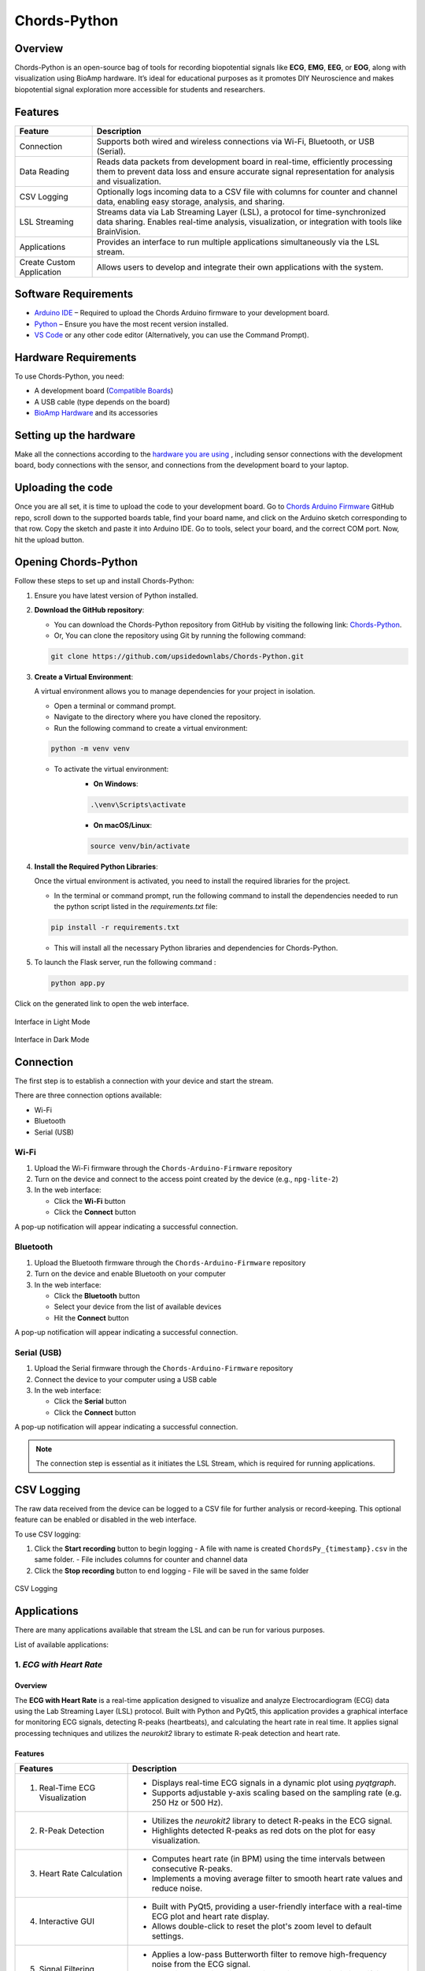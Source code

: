 .. _chords-python:

Chords-Python
##############

.. youtube:: bj7exKRsuZ8

Overview
********

Chords-Python is an open-source bag of tools for recording biopotential signals like **ECG**, **EMG**, **EEG**, or **EOG**, along with visualization using BioAmp hardware. It’s ideal for educational purposes as it promotes DIY Neuroscience and makes biopotential signal exploration more accessible for students and researchers.

Features
********

+---------------------------+-----------------------------------------------------------------------------------------------------------------------------------------------------------------------------------+
| Feature                   | Description                                                                                                                                                                       |
+===========================+===================================================================================================================================================================================+
| Connection                | Supports both wired and wireless connections via Wi-Fi, Bluetooth, or USB (Serial).                                                                                               |
+---------------------------+-----------------------------------------------------------------------------------------------------------------------------------------------------------------------------------+
| Data Reading              | Reads data packets from development board in real-time, efficiently processing them to prevent data loss and ensure accurate signal representation for analysis and visualization.|
+---------------------------+-----------------------------------------------------------------------------------------------------------------------------------------------------------------------------------+
| CSV Logging               | Optionally logs incoming data to a CSV file with columns for counter and channel data, enabling easy storage, analysis, and sharing.                                              |
+---------------------------+-----------------------------------------------------------------------------------------------------------------------------------------------------------------------------------+
| LSL Streaming             | Streams data via Lab Streaming Layer (LSL), a protocol for time-synchronized data sharing. Enables real-time analysis, visualization, or integration with tools like BrainVision. |
+---------------------------+-----------------------------------------------------------------------------------------------------------------------------------------------------------------------------------+
| Applications              | Provides an interface to run multiple applications simultaneously via the LSL stream.                                                                                             |
+---------------------------+-----------------------------------------------------------------------------------------------------------------------------------------------------------------------------------+
| Create Custom Application | Allows users to develop and integrate their own applications with the system.                                                                                                     |
+---------------------------+-----------------------------------------------------------------------------------------------------------------------------------------------------------------------------------+

Software Requirements  
*********************

- `Arduino IDE <https://www.arduino.cc/en/software>`_ – Required to upload the Chords Arduino firmware to your development board.  
- `Python <https://www.python.org/downloads/>`_ – Ensure you have the most recent version installed.  
- `VS Code <https://code.visualstudio.com/>`_ or any other code editor (Alternatively, you can use the Command Prompt).  

Hardware Requirements
*********************

To use Chords-Python, you need:

- A development board (`Compatible Boards <https://github.com/upsidedownlabs/Chords-Arduino-Firmware/blob/main/README.md>`_)  
- A USB cable (type depends on the board)
- `BioAmp Hardware <https://docs.upsidedownlabs.tech/hardware/index.html>`_ and its accessories

Setting up the hardware
***********************

Make all the connections according to the `hardware you are using <https://docs.upsidedownlabs.tech/hardware/index.html>`_ , including sensor connections with the development board, body connections with the sensor, and connections from the development board to your laptop.

Uploading the code
******************

Once you are all set, it is time to upload the code to your development board. Go to `Chords Arduino Firmware <https://github.com/upsidedownlabs/Chords-Arduino-Firmware>`_ GitHub repo, scroll down to the supported boards table, find your board name, and click on the Arduino sketch corresponding to that row.
Copy the sketch and paste it into Arduino IDE.
Go to tools, select your board, and the correct COM port. Now, hit the upload button.

Opening Chords-Python
*********************

Follow these steps to set up and install Chords-Python:

1. Ensure you have latest version of Python installed.
2. **Download the GitHub repository**:

   - You can download the Chords-Python repository from GitHub by visiting the following link: `Chords-Python <https://github.com/upsidedownlabs/Chords-Python/>`_.
   - Or, You can clone the repository using Git by running the following command:

   .. code-block:: console
      
      git clone https://github.com/upsidedownlabs/Chords-Python.git

3. **Create a Virtual Environment**:
   
   A virtual environment allows you to manage dependencies for your project in isolation.

   - Open a terminal or command prompt.
   - Navigate to the directory where you have cloned the repository.
   - Run the following command to create a virtual environment:

   .. code-block:: console
      
      python -m venv venv

   - To activate the virtual environment:
      - **On Windows**:
      .. code-block:: console

         .\venv\Scripts\activate

      - **On macOS/Linux**:
      .. code-block:: python
         
         source venv/bin/activate

4. **Install the Required Python Libraries**:

   Once the virtual environment is activated, you need to install the required libraries for the project.

   - In the terminal or command prompt, run the following command to install the dependencies needed to run the python script listed in the `requirements.txt` file:

   .. code-block:: console
      
      pip install -r requirements.txt

   - This will install all the necessary Python libraries and dependencies for Chords-Python.

5. To launch the Flask server, run the following command :

   .. code-block:: python
      
      python app.py

Click on the generated link to open the web interface.

.. figure:: ./media/light-interface.*
   :align: center
   :alt: Interface in Light Mode
   
   Interface in Light Mode

.. figure:: ./media/dark-interface.*
   :align: center
   :alt: Interface in Dark Mode

   Interface in Dark Mode

Connection
**********

The first step is to establish a connection with your device and start the stream.

There are three connection options available:

- Wi-Fi
- Bluetooth
- Serial (USB)

Wi-Fi
=====

1. Upload the Wi-Fi firmware through the ``Chords-Arduino-Firmware`` repository
2. Turn on the device and connect to the access point created by the device (e.g., ``npg-lite-2``)
3. In the web interface:

   - Click the **Wi-Fi** button
   - Click the **Connect** button

A pop-up notification will appear indicating a successful connection.

Bluetooth
=========

1. Upload the Bluetooth firmware through the ``Chords-Arduino-Firmware`` repository
2. Turn on the device and enable Bluetooth on your computer
3. In the web interface:

   - Click the **Bluetooth** button
   - Select your device from the list of available devices
   - Hit the **Connect** button

A pop-up notification will appear indicating a successful connection.

Serial (USB)
============

1. Upload the Serial firmware through the ``Chords-Arduino-Firmware`` repository
2. Connect the device to your computer using a USB cable
3. In the web interface:

   - Click the **Serial** button
   - Click the **Connect** button

A pop-up notification will appear indicating a successful connection.

.. note::
   The connection step is essential as it initiates the LSL Stream, which is required for running applications.

CSV Logging
***********

The raw data received from the device can be logged to a CSV file for further analysis or record-keeping. This optional feature can be enabled or disabled in the web interface.

To use CSV logging:

1. Click the **Start recording** button to begin logging
   - A file with name is created ``ChordsPy_{timestamp}.csv`` in the same folder.
   - File includes columns for counter and channel data
2. Click the **Stop recording** button to end logging
   - File will be saved in the same folder

.. figure:: ./media/csv.*
   :align: center
   :alt: CSV Logging

   CSV Logging

Applications
************

There are many applications available that stream the LSL and can be run for various purposes.

List of available applications:

1. `ECG with Heart Rate`
========================

.. youtube:: tZud2tc-TGI

Overview
--------

The **ECG with Heart Rate** is a real-time application designed to visualize and analyze Electrocardiogram (ECG) data using the Lab Streaming Layer (LSL) protocol. Built with Python and PyQt5, this application provides a graphical interface for monitoring ECG signals, detecting R-peaks (heartbeats), and calculating the heart rate in real time. It applies signal processing techniques and utilizes the `neurokit2` library to estimate R-peak detection and heart rate.

Features
--------

+-----------------------------------------------------------------------+-----------------------------------------------------------------------------------------------------------------+
| Features                                                              | Description                                                                                                     |
+=======================================================================+=================================================================================================================+
| 1. Real-Time ECG Visualization                                        | - Displays real-time ECG signals in a dynamic plot using `pyqtgraph`.                                           |
|                                                                       | - Supports adjustable y-axis scaling based on the sampling rate (e.g. 250 Hz or 500 Hz).                        |
+-----------------------------------------------------------------------+-----------------------------------------------------------------------------------------------------------------+
| 2. R-Peak Detection                                                   | - Utilizes the `neurokit2` library to detect R-peaks in the ECG signal.                                         |
|                                                                       | - Highlights detected R-peaks as red dots on the plot for easy visualization.                                   |
+-----------------------------------------------------------------------+-----------------------------------------------------------------------------------------------------------------+
| 3. Heart Rate Calculation                                             | - Computes heart rate (in BPM) using the time intervals between consecutive R-peaks.                            |         
|                                                                       | - Implements a moving average filter to smooth heart rate values and reduce noise.                              |
+-----------------------------------------------------------------------+-----------------------------------------------------------------------------------------------------------------+
| 4. Interactive GUI                                                    | - Built with PyQt5, providing a user-friendly interface with a real-time ECG plot and heart rate display.       |         
|                                                                       | - Allows double-click to reset the plot's zoom level to default settings.                                       |                                                                                           
+-----------------------------------------------------------------------+-----------------------------------------------------------------------------------------------------------------+
| 5. Signal Filtering                                                   | - Applies a low-pass Butterworth filter to remove high-frequency noise from the ECG signal.                     |         
|                                                                       | - Helps in enhancing signal clarity, which can assist in identifying R-peaks.                                   |                                                                                           
+-----------------------------------------------------------------------+-----------------------------------------------------------------------------------------------------------------+

A GUI window will appear, displaying the real-time ECG signal along with the calculated heart rate.

.. figure:: ./media/heartbeat_ecg.*
   :align: center
   :alt: Heart Rate with ECG

   Heart Rate with ECG

2. `EMG with Envelope`
======================

.. youtube:: tZud2tc-TGITiDwSQEY2eY&t=23s

Overview
--------

The **EMG with Envelope** is a Python-based application designed to visualize and analyze Electromyography (EMG) signals in real-time. It connects to an EMG data stream using the Lab Streaming Layer (LSL) protocol, processes the signal to extract the EMG envelope, and displays both the filtered EMG signal and its envelope in a user-friendly graphical interface. Built with `PyQt5` and `pyqtgraph`, the application provides a responsive and interactive visualization tool for students, researchers, or developers working with EMG data.

Features
--------

+-----------------------------------------------------------------------+---------------------------------------------------------------------------------------------------------------------------+
| Features                                                              | Description                                                                                                               |
+=======================================================================+===========================================================================================================================+
| 1. Real-Time EMG Signal Visualization                                 | - Connects to an LSL stream to acquire real-time EMG data.                                                                |
|                                                                       | - Displays the EMG signal after applying a high-pass filter (70 Hz cutoff) to remove low-frequency noise.                 |
+-----------------------------------------------------------------------+---------------------------------------------------------------------------------------------------------------------------+
| 2. EMG Envelope Extraction                                            | - Computes the Root Mean Square (RMS) envelope of the filtered EMG signal using a moving window.                          |
|                                                                       | - Applies convolution with a uniform window and pads the result to align with the original signal length.                 |
+-----------------------------------------------------------------------+---------------------------------------------------------------------------------------------------------------------------+
| 3. Interactive and Responsive GUI                                     | - Built using `PyQt5` for a modern and intuitive user interface.                                                          |         
|                                                                       | - Features two synchronized plots: one for the filtered EMG signal and one for the EMG envelope.                          |
|                                                                       | - Disables zoom and pan for a clean, fixed-axis visualization.                                                            |
+-----------------------------------------------------------------------+---------------------------------------------------------------------------------------------------------------------------+
| 4. Customizable Signal Processing                                     | - Implements a high-pass Butterworth filter to remove baseline drift and noise.                                           |         
|                                                                       | - Adjusts the RMS window size dynamically based on the sampling rate (e.g., 25 samples for 250 Hz, 50 samples for 500 Hz).|                                                                                           
+-----------------------------------------------------------------------+---------------------------------------------------------------------------------------------------------------------------+
| 5. Dynamic Plot Updates                                               | - Updates the plots in real-time using a fixed-size circular buffer for efficient data handling.                          |         
|                                                                       | - Refreshes the display every 15 milliseconds for smooth and responsive visualization.                                    |                                                                                           
+-----------------------------------------------------------------------+---------------------------------------------------------------------------------------------------------------------------+

A GUI window will appear, displaying the real-time EMG signal along with the calculated EMG Envelope.

.. figure:: ./media/emgenvelope.*
   :align: center
   :alt: EMG with Envelope

   EMG with Envelope

3. `EOG with Blinks`
====================

The **EOG with Blinks** is a Python-based application designed to visualize and detect eye blinks in real-time using Electrooculography (EOG) signals. Built with the PyQt5 framework and PyQtGraph for plotting, the application connects to an LSL (Lab Streaming Layer) stream to acquire EOG data, processes the signal using a low-pass filter, and detects blinks based on dynamic thresholds. The application provides a dual-plot interface to display the filtered EOG signal and detected blinks, making it a useful tool for real-time monitoring and analysis of EOG data.

Features
=========

+-----------------------------------------------------------------------+---------------------------------------------------------------------------------------------------------------------------+
| Features                                                              | Description                                                                                                               |
+=======================================================================+===========================================================================================================================+
| 1. Real-Time EOG Signal Visualization                                 | - Displays the filtered EOG signal in real-time using a low-pass filter (10 Hz cutoff).                                   |
|                                                                       | - Dynamically updates the plot with a 5-second rolling window for continuous monitoring.                                  |
+-----------------------------------------------------------------------+---------------------------------------------------------------------------------------------------------------------------+
| 2. Dual-Plot Interface                                                | - EOG Signal Plot: Displays the filtered EOG signal with detected peaks marked in red.                                    |
|                                                                       | - Blink Detection Plot: Shows a binary representation of detected blinks (1 for blink, 0 for no blink).                   |
+-----------------------------------------------------------------------+---------------------------------------------------------------------------------------------------------------------------+
| 3. Blink Detection                                                    | - Detects blinks by identifying peaks in the filtered EOG signal.                                                         |         
|                                                                       | - Uses a dynamic threshold based on the mean and standard deviation of the signal to distinguish blinks from noise.       |
|                                                                       | - Implements a minimum time gap (0.1 seconds) between detected blinks to avoid false positives.                           |
+-----------------------------------------------------------------------+---------------------------------------------------------------------------------------------------------------------------+
| 4. User-Friendly GUI                                                  | - Built with PyQt5 for a responsive and intuitive interface.                                                              |         
|                                                                       | - Includes features like grid lines, auto-scaling, and zoom disablement for better usability.                             |                                                                                           
+-----------------------------------------------------------------------+---------------------------------------------------------------------------------------------------------------------------+

A GUI window will appear, displaying the real-time EOG signal along with the Blinks marked as Red dot.

.. figure:: ./media/eog.*
   :align: center
   :alt: EOG with Blinks

   EOG with Blinks

4. `EEG with FFT`
=================

Overview
--------

The **EEG with FFT and Brainwave Power** is a Python-based application designed to visualize and analyze Electroencephalography (EEG) signals in real-time. It connects to an EEG data stream using the Lab Streaming Layer (LSL) protocol, processes the signal to remove noise, and performs Fast Fourier Transform (FFT) to compute the power of different brainwave frequency bands (Delta, Theta, Alpha, Beta, and Gamma). The application provides a graphical user interface (GUI) built with `PyQt5` and `pyqtgraph` for real-time visualization of raw EEG signals, FFT results, and brainwave power distribution.

Features
--------

+-----------------------------------------------------------------------+---------------------------------------------------------------------------------------------------------------------------+
| Features                                                              | Description                                                                                                               |
+=======================================================================+===========================================================================================================================+
| 1. Multi-Channel EEG Visualization                                    | - Displays raw EEG signals from all available channels in real-time.                                                      |
|                                                                       | - Each channel shown in a scrolling plot with 500-sample moving window.                                                   |
+-----------------------------------------------------------------------+---------------------------------------------------------------------------------------------------------------------------+
| 2. Multi-Channel FFT Analysis                                         | - Computes and displays FFT for all EEG channels simultaneously.                                                          |
|                                                                       | - Visualizes the FFT results in a separate plot, focusing on the 0-50 Hz range.                                           |
+-----------------------------------------------------------------------+---------------------------------------------------------------------------------------------------------------------------+
| 3. Signal Processing                                                  | - Applies a notch filter to remove 50 Hz powerline interference.                                                          |         
|                                                                       | - Uses a bandpass filter (0.5-48 Hz) to isolate relevant EEG frequencies.                                                 |
|                                                                       | - Implements a Hanning window for FFT computation to reduce spectral leakage.                                             |
+-----------------------------------------------------------------------+---------------------------------------------------------------------------------------------------------------------------+
| 4. Single-Channel Brainwave Power Analysis                            | - Calculates the power of five brainwave frequency bands:                                                                 |
|                                                                       |     - Delta (0.5-4 Hz)                                                                                                    |
|                                                                       |     - Theta (4-8 Hz)                                                                                                      |
|                                                                       |     - Alpha (8-13 Hz)                                                                                                     |
|                                                                       |     - Beta (13-30 Hz)                                                                                                     |
|                                                                       |     - Gamma (30-45 Hz)                                                                                                    |         
|                                                                       | - Displays the power of each band in a bar chart for easy comparison.                                                     |                                                                                           
+-----------------------------------------------------------------------+---------------------------------------------------------------------------------------------------------------------------+
| 5. User-Friendly GUI                                                  | - Provides a clean and intuitive interface with Three-panels:                                                             |
|                                                                       |    - Top-left: Multi-channel EEG waveforms                                                                                |
|                                                                       |    - Top-right: Multi-channel FFT results                                                                                 |
|                                                                       |    - Bottom-right: Single-channel brainwave power analysis                                                                |         
|                                                                       | - Allows users to monitor multi-channel EEG data and its frequency components simultaneously.                             |                                                                                           
+-----------------------------------------------------------------------+---------------------------------------------------------------------------------------------------------------------------+

A GUI window will appear, displaying the real-time EEG signal along with the calculated FFT and Brainwave power distribution.

.. figure:: ./media/ffteeg.*
   :align: center
   :alt: EEG with FFT

   EEG with FFT

5. `EEG Tug of War Game`
========================

.. youtube:: XAhcYg1J_7k

Overview
--------

The **EEG Tug of War Game** is a Python-based application that leverages Electroencephalography (EEG) signals to create an interactive two-player game. Players control the movement of a ball on the screen by modulating their brain activity, specifically the Alpha and Beta frequency bands. The game uses the Lab Streaming Layer (LSL) protocol to acquire real-time EEG data, processes the signals to calculate relative power in the Alpha and Beta bands, and translates these into forces that move the ball. The first player aims to push the ball onto the opponent’s side to score and win the game. The application is built using the `pygame` library for the graphical interface and integrates with `pylsl` for EEG data acquisition.

Features
--------

+-----------------------------------------------------------------------+---------------------------------------------------------------------------------------------------------------------------+
| Features                                                              | Description                                                                                                               |
+=======================================================================+===========================================================================================================================+
| 1. Real-Time EEG Signal Visualization                                 | - Connects to an LSL stream to acquire real-time EEG data.                                                                |
|                                                                       | - Computes the power spectral density (PSD) of Alpha (8-13 Hz) and Beta (13-30 Hz) frequency bands using Welch's method.  |
|                                                                       | - Calculates the relative power ratio (Beta/Alpha) to determine player force.                                             |
+-----------------------------------------------------------------------+---------------------------------------------------------------------------------------------------------------------------+
| 2. Interactive Gameplay                                               | - Two players compete to move a ball to the opponent's side using their brain activity.                                   |
|                                                                       | - The ball's movement is determined by the net force derived from the players' EEG signals.                               |
+-----------------------------------------------------------------------+---------------------------------------------------------------------------------------------------------------------------+
| 3. Dynamic Thresholding                                               | - Uses a moving average of the last 10 data points to smooth the force calculations.                                      |         
|                                                                       | - Applies a threshold to prevent small fluctuations from affecting the ball's movement.                                   |                                                             
+-----------------------------------------------------------------------+---------------------------------------------------------------------------------------------------------------------------+
| 4. User-Friendly GUI                                                  | - Features a full-screen graphical interface with a central ball and two player paddles.                                  |         
|                                                                       | - Displays real-time updates of the ball's position and forces applied by each player.                                    |  
|                                                                       | - Includes buttons for starting, pausing, resuming, and exiting the game.                                                 |                                                                                        
+-----------------------------------------------------------------------+---------------------------------------------------------------------------------------------------------------------------+
| 5. Win Condition and Feedback                                         | - Declares a winner when the ball reaches either side of the screen.                                                      |         
|                                                                       | - Plays a sound effect to celebrate the winner.                                                                           | 
|                                                                       | - Automatically pauses the game upon a win and allows for a restart.                                                      |                                                                                         
+-----------------------------------------------------------------------+---------------------------------------------------------------------------------------------------------------------------+

The game window will open, featuring buttons for **START/RESTART**, **PLAY/PAUSE**, and **EXIT**. These buttons offer intuitive control, allowing players to easily start, pause, resume, or exit the game as needed.

.. figure:: ./media/game.*
   :align: center
   :alt: EEG Tug of War

   EEG Tug of War

For detailed instructions, check out the `EEG Tug of War Game <https://www.instructables.com/Play-Tug-of-War-Game-With-Your-Mind-Using-EEG-1/#ible-footer-portal>`_ Instructable.

6. `EEG Beetle Game`
====================

Overview
--------

The **EEG Beetle Game** is a Python-based application that uses Electroencephalography (EEG) signals to control a beetle's movement in a 2D game environment. The game leverages the Lab Streaming Layer (LSL) protocol to acquire real-time EEG data, processes the signal to detect the user's focus level, and translates it into upward or downward movement of the beetle. The application is built using the `pygame` library for the game interface and integrates signal processing techniques to analyze EEG data in real-time.

Features
--------

+-----------------------------------------------------------------------+-------------------------------------------------------------------------------------------------------------------------------------------------+
| Features                                                              | Description                                                                                                                                     |
+=======================================================================+=================================================================================================================================================+
| 1. Real-Time EEG Signal Visualization                                 | - Connects to an LSL stream to acquire real-time EEG data.                                                                                      |
|                                                                       | - Implements a notch filter to remove 50 Hz power line interference and a bandpass filter to isolate relevant EEG frequency bands (0.5–48 Hz).  |
+-----------------------------------------------------------------------+-------------------------------------------------------------------------------------------------------------------------------------------------+
| 2. Focus Level Calculation                                            | - Computes the user's focus level by analyzing the power spectral density of the EEG signal.                                                    |
|                                                                       | - Focus level is calculated using the ratio of high-frequency (beta and gamma) to low-frequency (delta, theta, and alpha) power bands.          |
+-----------------------------------------------------------------------+-------------------------------------------------------------------------------------------------------------------------------------------------+
| 3. Calibration System                                                 | - Includes a calibration phase to establish a baseline focus level for the user.                                                                |         
|                                                                       | - Dynamically sets a focus threshold based on the user's EEG data during calibration.                                                           |
+-----------------------------------------------------------------------+-------------------------------------------------------------------------------------------------------------------------------------------------+
| 4. Beetle Movement Control                                            | - Moves the beetle upward when the user's focus level exceeds the threshold.                                                                    |         
|                                                                       | - Moves the beetle downward when the focus level is below the threshold.                                                                        |
|                                                                       | - Implements smooth animation and boundary constraints to ensure the beetle stays within the game window.                                       |                                                                                       
+-----------------------------------------------------------------------+-------------------------------------------------------------------------------------------------------------------------------------------------+
| 5. Interactive Game Interface                                         | -  Features a 2D game environment with a beetle sprite that responds to the user's focus level.                                                 |         
|                                                                       | - Displays real-time feedback on the beetle's position and focus level.                                                                         |                                                                                           
+-----------------------------------------------------------------------+-------------------------------------------------------------------------------------------------------------------------------------------------+
| 6. Dynamic Animation                                                  | - Uses a sequence of beetle sprites to create smooth animations.                                                                                |
|                                                                       | - Adjusts animation speed based on the game's frame rate.                                                                                       |
+-----------------------------------------------------------------------+-------------------------------------------------------------------------------------------------------------------------------------------------+

A GUI window will appear, showing all calibration messages, followed by the game starting, and finally displaying the game with the beetle.

.. figure:: ./media/beetle.*
   :align: center
   :alt: EEG Beetle Game

   EEG Beetle Game

7. `GUI`
========

.. youtube:: BseTIdoimws

Overview
--------

The **GUI** application is a Python-based tool designed to visualize real-time data streams from an Arduino device using the Lab Streaming Layer (LSL) protocol. The application connects to an LSL stream, retrieves multi-channel data, and plots it in real-time using the `pyqtgraph` library.

Features
--------

+-----------------------------------------------------------------------+---------------------------------------------------------------------------------------------------------------------------+
| Features                                                              | Description                                                                                                               |
+=======================================================================+===========================================================================================================================+
| 1. LSL Stream Integration                                             | - Automatically searches for and connects to available LSL streams.                                                       |
|                                                                       | - Supports dynamic detection of the number of channels in the stream.                                                     |
|                                                                       | - Displays connection status and channel count in the GUI.                                                                |
+-----------------------------------------------------------------------+---------------------------------------------------------------------------------------------------------------------------+
| 2. Real-Time Data Visualization                                       | - Plots real-time data for each channel in separate graphs.                                                               |
|                                                                       | - Updates plots at a high frequency for smooth visualization.                                                             |
+-----------------------------------------------------------------------+---------------------------------------------------------------------------------------------------------------------------+
| 3. Customizable GUI                                                   | - Built using `PyQt` and `pyqtgraph` for a responsive and interactive interface.                                          |
|                                                                       | - Features a clean layout with individual plots for each channel.                                                         |
|                                                                       | - Includes a status bar to display LSL connection details.                                                                |
+-----------------------------------------------------------------------+---------------------------------------------------------------------------------------------------------------------------+

A GUI window will appear that shows the data in real-time.

.. figure:: ./media/gui.*
   :align: center
   :alt: GUI

   GUI

8. `EOG Keystroke Emulator`
===========================

Overview
--------

The **EOG Keystroke Emulator** is a Python-based application designed to detect eye blinks using Electrooculography (EOG) signals and translate them into keystrokes. The application leverages the Lab Streaming Layer (LSL) protocol to acquire real-time EOG data, processes the signal to detect blinks, and simulates a spacebar press whenever a blink is detected. The application is built using the `tkinter` library for the graphical user interface (GUI) and integrates with `pyautogui` for keystroke emulation.

Features
--------

+-----------------------------------------------------------------------+---------------------------------------------------------------------------------------------------------------------------+
| Features                                                              | Description                                                                                                               |
+=======================================================================+===========================================================================================================================+
| 1. Real-Time EOG Signal Processing                                    | - Connects to an LSL stream to acquire real-time EOG data.                                                                |
|                                                                       | - Implements a low-pass filter to smooth the EOG signal for accurate blink detection.                                     |
+-----------------------------------------------------------------------+---------------------------------------------------------------------------------------------------------------------------+
| 2. Blink Detection                                                    | - Detects blinks by identifying peaks in the filtered EOG signal.                                                         |
|                                                                       | - Uses a dynamic threshold based on the mean and standard deviation of the signal to distinguish blinks from noise.       |
|                                                                       | - Incorporates a refractory period to prevent multiple detections from a single blink.                                    |
+-----------------------------------------------------------------------+---------------------------------------------------------------------------------------------------------------------------+
| 3. Keystroke Emulation                                                | - Simulates a spacebar press (`pyautogui.press('space')`) whenever a blink is detected.                                   |
|                                                                       | - Provides visual feedback by updating the GUI button color upon blink detection.                                         |
+-----------------------------------------------------------------------+---------------------------------------------------------------------------------------------------------------------------+
| 4. User-Friendly GUI                                                  | - Features a compact, movable popup window with a clean and intuitive interface.                                          |
|                                                                       | - Includes buttons for connecting to the LSL stream, starting/stopping blink detection, and quitting the application.     |
|                                                                       | - Displays an eye icon to represent the blink detection status.                                                           |
+-----------------------------------------------------------------------+---------------------------------------------------------------------------------------------------------------------------+

A small window appears in the corner, displaying a *Connect* button. Once connected, a *Start* button becomes visible. Pressing the *Start* button initiates blink detection, and each detected blink triggers a spacebar key press.

.. figure:: ./media/keystroke.*
   :align: center
   :alt: Keystroke Emulator

   Keystroke Emulator

9. `CSV Plotter`
================

.. youtube:: wMnCOprRpZo

Overview
--------

The **CSV Plotter** is a Python-based application designed to visualize data from CSV files. Built using the `tkinter` library for the graphical user interface (GUI) and `plotly` for data visualization, this tool allows users to load CSV files, select specific data channels, and generate interactive line plots.

Features
--------

+-----------------------------------------------------------------------+----------------------------------------------------------------------------------------------------------------------------------+
| Features                                                              | Description                                                                                                                      |
+=======================================================================+==================================================================================================================================+
| 1. Load CSV Files                                                     | - Users can load CSV files containing data with a `Counter` column and multiple channels (e.g., `Channel1`, `Channel2`, etc.).   |
|                                                                       | - The application automatically detects the header row and skips any metadata above it.                                          |
+-----------------------------------------------------------------------+----------------------------------------------------------------------------------------------------------------------------------+
| 2. Channel Selection                                                  | - A dropdown menu dynamically populates with available channels (e.g., `Channel1`, `Channel2`, etc.) from the loaded CSV file.   |
|                                                                       | - Users can select a specific channel to plot.                                                                                   |
+-----------------------------------------------------------------------+----------------------------------------------------------------------------------------------------------------------------------+
| 3. Interactive Data Visualization                                     | - Utilizes `plotly` to generate interactive line plots for the selected channel.                                                 |
|                                                                       | - Plots include advanced features such as:                                                                                       |
|                                                                       |     - *Zoom*: Zoom in to inspect specific data ranges.                                                                           |
|                                                                       |     - *Pan*: Move across the plot to explore different sections.                                                                 |
|                                                                       |     - *Autoscale*: Automatically adjust the plot scale to fit the data.                                                          |
|                                                                       |     - *Download Plot as PNG*: Save the generated plot as a high-quality PNG image.                                               |
|                                                                       |     - *Hover-to-View Data Points*: Hover over the plot to view precise data values.                                              |
+-----------------------------------------------------------------------+----------------------------------------------------------------------------------------------------------------------------------+ 
| 4. User-Friendly Interface                                            | - Simple and intuitive GUI with buttons for loading files and plotting data.                                                     |
|                                                                       | - Displays the name of the loaded CSV file for easy reference.                                                                   |
+-----------------------------------------------------------------------+----------------------------------------------------------------------------------------------------------------------------------+

A small pop-up will appear, providing options to load the file, select the channel, and plot the data.

.. figure:: ./media/csvplotter.*
   :align: center
   :alt: CSV Plotter

   CSV Plotter

Create Custom application
**************************

You can create custom applications using the provided framework by following these steps:

1. Configure Application Metadata:

Edit the ``apps.yaml`` file in the ``config`` folder with your application details:

.. code-block:: yaml

    - title: "Your Application Title"
      icon: "path/to/your/icon.png"
      color: "your_hex_color"
      script: "path/to/{app_name}.py"
      description: "Brief description of your application"
      category: "Your Category"

Add this as a new entry in the YAML list. Replace all placeholders with your actual application details.

.. note::
   - The ``icon`` path should be relative to the application root directory
   - ``color`` should be in HEX format (e.g., "#FF5733")
   - The ``script`` path should point to your Python file

2. Create application script:

Create a new Python script in the main directory with your application name. The script should contain:

- LSL stream connection handling to receive device data
- User interface components using PyQt5/PyQtGraph
- Data processing logic for incoming signals

.. tip::
   Use the existing applications in the repository as reference implementations for:
   - lsl setup and data acquisition
   - Advanced UI layouts
   - Signal processing examples
   - Performance optimization